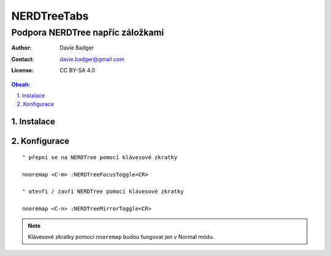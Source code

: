 ==============
 NERDTreeTabs
==============
-----------------------------------
 Podpora NERDTree napříc záložkami
-----------------------------------

:Author: Davie Badger
:Contact: davie.badger@gmail.com
:License: CC BY-SA 4.0

.. contents:: Obsah:

.. sectnum::
   :depth: 3
   :suffix: .

Instalace
=========

Konfigurace
===========

::

   " přepni se na NERDTree pomocí klávesové zkratky

   nnoremap <C-m> :NERDTreeFocusToggle<CR>

   " otevři / zavři NERDTree pomocí klávesové zkratky

   nnoremap <C-n> :NERDTreeMirrorToggle<CR>

.. note::

   Klávesové zkratky pomocí ``nnoremap`` budou fungovat jen v Normal módu.
